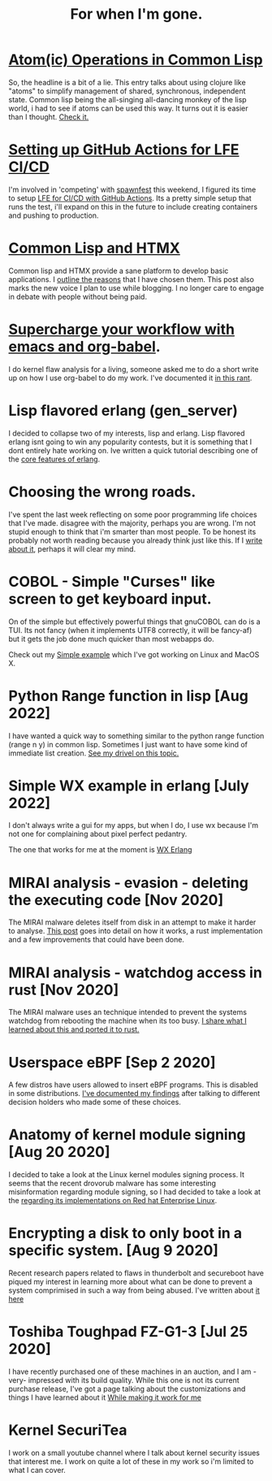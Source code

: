 #+TITLE: For when I'm gone.
#+OPTIONS: ^:nil num:nil toc:nil 


#+HTML_HEAD: <link rel="stylesheet" href="tufte.css" type="text/css" />
#+HTML_HEAD: <style> * { sans-serif; } </style>
#+HTML_HEAD_EXTRA: <meta name="description" content="Put your description here."  http-equiv="Content-Security-Policy"  content="default-src 'self'; img-src https://*; child-src 'none'; font-src fonts.gstatic.com;style-src 'self' fonts.googleapis.com">

* [[https://wmealing.github.io/atomic-operations-in-common-lisp.html][Atom(ic) Operations in Common Lisp]]

So, the headline is a bit of a lie.  This entry talks about using clojure like "atoms" to simplify
management of shared, synchronous, independent state.  Common lisp being the all-singing all-dancing
monkey of the lisp world, i had to see if atoms can be used this way.  It turns out it is easier
than I thought. [[https://wmealing.github.io/atomic-operations-in-common-lisp.html][Check it.]]


* [[https://wmealing.github.io/lfe-github-actions.html][Setting up GitHub Actions for LFE CI/CD]]

I'm involved in 'competing' with [[https://spawnfest.org/][spawnfest]] this weekend, I figured its time to setup [[file:lfe-github-actions.html][LFE for CI/CD with GitHub Actions]].
Its a pretty simple setup that runs the test, i'll expand on this in the future to include creating containers and
pushing to production.

* [[https://wmealing.github.io/htmx-common-lisp.html][Common Lisp and HTMX]]

Common lisp and HTMX provide a sane platform to develop basic applications.  I [[https://wmealing.github.io/htmx-common-lisp.html][outline the reasons]] that I have chosen them.
This post also marks the new voice I plan to use while blogging. I no longer care to engage in debate with people without being paid.

* [[./emacs-org-babel-analysis.html ][Supercharge your workflow with emacs and org-babel]].

I do kernel flaw analysis for a living, someone asked me to do a short write up on how I use org-babel to
do my work. I've documented it [[./emacs-org-babel-analysis.html][in this rant]].

* Lisp flavored erlang (gen_server)

I decided to collapse two of my interests, lisp and erlang.  Lisp flavored erlang isnt going to win
any popularity contests, but it is something that I dont entirely hate  working on.  Ive written
a quick tutorial describing one of the [[https://wmealing.github.io/lfe-gen-server.html][core features of erlang]].

* Choosing the wrong roads.

I've spent the last week reflecting on some poor programming life choices that I've made.
disagree with the majority, perhaps you are wrong.  I'm not stupid enough to think that i'm smarter
than most people.  To be honest its probably not worth reading because you already think just like
this.  If I [[https://wmealing.github.io/less-than-optimistic.html][write about it]], perhaps it will clear my mind.

* COBOL - Simple "Curses" like screen to get keyboard input.

On of the simple but effectively powerful things that gnuCOBOL can do is a TUI.  Its not
fancy (when it implements UTF8 correctly, it will be fancy-af) but it gets the job
done much quicker than most webapps do.

Check out my [[./simple-cobol-query.html][Simple example]] which I've got working on Linux and MacOS X.

* Python Range function in lisp [Aug 2022]

I have wanted a quick way to something similar to the python range function (range n y) in common lisp.
Sometimes I just want to have some kind of immediate list creation.  [[http://wmealing.github.io/lisp-range][See my drivel on this topic.]]

* Simple WX example in erlang [July 2022]

I don't always write a gui for my apps, but when I do, I use wx because I'm not one for complaining about pixel perfect pedantry.

The one that works for me at the moment is [[http://wmealing.github.io/wx-erlang-example][WX Erlang]]

* MIRAI analysis - evasion - deleting the executing code [Nov 2020]

The MIRAI malware deletes itself from disk in an attempt to make it
harder to analyse. [[https://wmealing.github.io/mirai-delete-yourself][This post]] goes into detail on how it works, a rust
implementation and a few improvements that could have been done.

* MIRAI analysis - watchdog access in rust [Nov 2020]

The MIRAI malware uses an technique intended to prevent the systems
watchdog from rebooting the machine when its too busy.  [[https://wmealing.github.io/watchdog-in-rust][I share what I learned about this and ported it to rust.]]

* Userspace eBPF [Sep 2 2020]

A few distros have users allowed to insert eBPF programs.  This is disabled in
some distributions.  [[./ebpf-disabled-for-users.html][I've documented my findings]] after talking to different
decision holders who made some of these choices.

* Anatomy of kernel module signing  [Aug 20 2020]

I decided to take a look at the Linux kernel modules signing process.  It seems
that the recent drovorub malware has some interesting misinformation regarding 
module signing, so I had decided to take a look at the [[./signed-kernel-modules.html][regarding its implementations on Red hat Enterprise Linux]].

* Encrypting a disk to only boot in a specific system. [Aug 9 2020]

Recent research papers related to flaws in thunderbolt and secureboot have
piqued my interest in learning more about what can be done to prevent a system
comprimised in such a way from being abused.  I've written about
[[./tpm-pcr07.html][it here]]

* Toshiba Toughpad FZ-G1-3 [Jul 25 2020]

I have recently purchased one of these machines in an auction, and I am -very-
impressed with its build quality.   While this one is not its current purchase
release, I've got a page talking about the customizations and things I have
learned about it [[./toshiba-toughpad-fz-g1-3][While making it work for me]]



* Kernel SecuriTea

I work on a small youtube channel where I talk about kernel security issues
that interest me.  I work on quite a lot of these in my work so i'm limited to
what I can cover.





